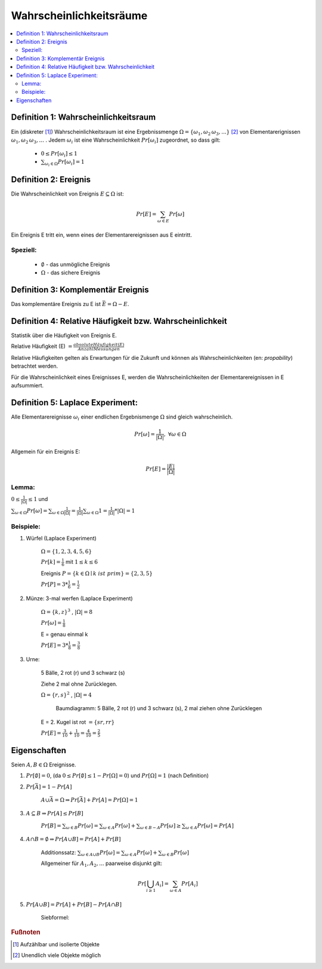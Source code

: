Wahrscheinlichkeitsräume
=============================

.. contents::
    :local:


Definition 1: Wahrscheinlichkeitsraum
**************************************

.. role:: def
    :class: underline


Ein (diskreter [#f1]_) :def:`Wahrscheinlichkeitsraum` ist eine :def:`Ergebnissmenge`
:math:`\Omega = \{\omega_1, \omega_2\, \omega_3, ...\}` [#f2]_ von :def:`Elementarerignissen`
:math:`\omega_1, \omega_2\, \omega_3, ...` . Jedem :math:`\omega_i` ist eine :def:`Wahrscheinlichkeit`
:math:`Pr[\omega_i]` zugeordnet, so dass gilt:

    - :math:`0\le Pr[\omega_i] \le 1`
    - :math:`\sum_{\omega_i\in \Omega} Pr[\omega_i] = 1`


Definition 2: Ereignis
************************

Die Wahrscheinlichkeit von :def:`Ereignis` :math:`E\subseteq\Omega` ist:

.. math:: Pr[E] = \sum_{\omega\in E} Pr[\omega]

Ein Ereignis E :def:`tritt ein`, wenn eines der Elementarereignissen aus E eintritt.

Speziell:
^^^^^^^^^^

    - :math:`\emptyset` - das :def:`unmögliche Ereignis`
    - :math:`\Omega` - das :def:`sichere Ereignis`

Definition 3: Komplementär Ereignis
************************************

Das :def:`komplementäre Ereignis` zu E ist :math:`\bar E=\Omega-E`.

Definition 4: Relative Häufigkeit bzw. Wahrscheinlichkeit
*************************************************************

Statistik über die Häufigkeit von Ereignis E.

:def:`Relative Häufigkeit (E)` :math:`=\frac{absolute Häufigkeit (E)}{Anzahl Messungen}`

Relative Häufigkeiten gelten als Erwartungen für die Zukunft und können als :def:`Wahrscheinlichkeiten` (en:
*propability*) betrachtet werden.

Für die Wahrscheinlichkeit eines Ereignisses E, werden die Wahrscheinlichkeiten der Elementarereignissen in E
aufsummiert.

Definition 5: Laplace Experiment:
***********************************

Alle Elementarereignisse :math:`\omega_i` einer endlichen Ergebnismenge :math:`\Omega` sind gleich wahrscheinlich.

.. math:: Pr[\omega]=\frac{1}{\vert\Omega\vert}, \;\; \forall\omega\in\Omega

Allgemein für ein Ereignis E:

.. math:: Pr[E]=\frac{\vert E\vert}{\vert\Omega\vert}

Lemma:
^^^^^^^^^^^^

:math:`0\le\frac{1}{\vert\Omega\vert}\le 1` und

:math:`\sum_{\omega\in\Omega}Pr[\omega]=\sum_{\omega\in\Omega}\frac{1}{\vert\Omega\vert}=
\frac{1}{\vert\Omega\vert}\sum_{\omega\in\Omega}1=\frac{1}{\vert\Omega\vert} * \vert\Omega\vert = 1`

Beispiele:
^^^^^^^^^^^^^^

1. Würfel (Laplace Experiment)

    :math:`\Omega=\{1,2,3,4,5,6\}`

    :math:`Pr[k]=\frac{1}{6}` mit :math:`1\le k\le 6`

    Ereignis :math:`P=\{k\in\Omega\mid k\; ist\; prim\} = \{2,3,5\}`

    :math:`Pr[P]=3*\frac{1}{6}=\frac{1}{2}`

2. Münze: 3-mal werfen (Laplace Experiment)

    :math:`\Omega=\{k,z\}^3`  , :math:`\vert\Omega\vert = 8`

    :math:`Pr[\omega]=\frac{1}{8}`

    E = genau einmal k

    :math:`Pr[E]=3*\frac{1}{8}=\frac{3}{8}`

3. Urne:

    5 Bälle, 2 rot (r) und 3 schwarz (s)

    Ziehe 2 mal ohne Zurücklegen.

    :math:`\Omega=\{r,s\}^2`  , :math:`\vert\Omega\vert = 4`

    .. figure:: assets/baumdiagramm_01.png
        :alt: Baumdiagramm: 5 Bälle, 2 rot (r) und 3 schwarz (s), 2 mal ziehen ohne Zurücklegen

        Baumdiagramm: 5 Bälle, 2 rot (r) und 3 schwarz (s), 2 mal ziehen ohne Zurücklegen

    E = 2. Kugel ist rot :math:`=\{sr, rr\}`

    :math:`Pr[E]=\frac{3}{10}+\frac{1}{10}=\frac{4}{10}=\frac{2}{5}`

Eigenschaften
**************

Seien :math:`A,B\in\Omega` Ereignisse.

1. :math:`Pr[\emptyset]=0`, (da :math:`0\le Pr[\emptyset]\le 1-Pr[\Omega]=0`) und :math:`Pr[\Omega]=1` (nach Definition)
2. :math:`Pr[\bar A]=1-Pr[A]`

        :math:`A \cup \bar A= \Omega \Rightarrow Pr[\bar A] + Pr[A] = Pr[\Omega] = 1`

3. :math:`A\subseteq B \Rightarrow Pr[A] \le Pr[B]`

        :math:`Pr[B]=\sum_{\omega\in B}Pr[\omega]=\sum_{\omega\in A}Pr[\omega] + \sum_{\omega\in B-A}Pr[\omega] \ge
        \sum_{\omega\in A}Pr[\omega]=Pr[A]`

4. :math:`A \cap B = \emptyset \Rightarrow Pr[A \cup B]=Pr[A] + Pr[B]`

        :def:`Additionssatz`: :math:`\sum_{\omega\in A \cup B}Pr[\omega] =
        \sum_{\omega\in A}Pr[\omega] + \sum_{\omega\in B}Pr[\omega]`

        Allgemeiner für :math:`A_1, A_2, ...` paarweise disjunkt gilt:

        .. math:: Pr[\bigcup_{i\ge 1}A_i]=\sum_{\omega\in A}Pr[A_i]

5. :math:`Pr[A \cup B]=Pr[A]+Pr[B]-Pr[A \cap B]`

        :def:`Siebformel`:

        .. math::
            :nowrap:

            \begin{align*}
            \vert A\cup B\vert &= \vert A\vert + \vert B\vert -\vert A\cap B\vert\\

            \vert A\cup B \cup B\vert &= \vert A\vert + \vert B\vert +\vert C\vert  -(\vert A\cap B\vert +
            \vert A\cap C\vert + \vert B\cap C\vert) + \vert A\cap B \cap C\vert
            \end{align*}



.. rubric:: Fußnoten

.. [#f1] Aufzählbar und isolierte Objekte
.. [#f2] Unendlich viele Objekte möglich

